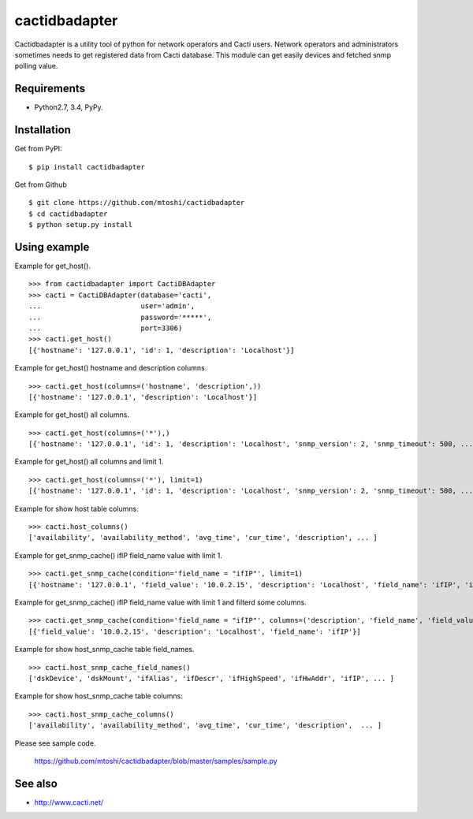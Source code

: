 ===================================================
cactidbadapter
===================================================

Cactidbadapter is a utility tool of python for network operators and Cacti users.
Network operators and administrators sometimes needs to get registered data from Cacti database.
This module can get easily devices and fetched snmp polling value.

.. image:: https://secure.travis-ci.org/mtoshi/cactidbadapter.svg?branch=master
   :target: http://travis-ci.org/mtoshi/cactidbadapter
.. image:: https://coveralls.io/repos/mtoshi/cactidbadapter/badge.svg?branch=master
   :target: https://coveralls.io/r/mtoshi/cactidbadapter?branch=master
.. image:: https://pypip.in/version/cactidbadapter/badge.svg
   :target: https://pypi.python.org/pypi/cactidbadapter/
   :alt: Latest Version

Requirements
-------------
* Python2.7, 3.4, PyPy.

Installation
-------------
Get from PyPI::

   $ pip install cactidbadapter

Get from Github ::

   $ git clone https://github.com/mtoshi/cactidbadapter
   $ cd cactidbadapter
   $ python setup.py install

Using example
--------------
Example for get_host(). ::

    >>> from cactidbadapter import CactiDBAdapter
    >>> cacti = CactiDBAdapter(database='cacti',
    ...                        user='admin',
    ...                        password='*****',
    ...                        port=3306)
    >>> cacti.get_host()
    [{'hostname': '127.0.0.1', 'id': 1, 'description': 'Localhost'}]

Example for get_host() hostname and description columns. ::

    >>> cacti.get_host(columns=('hostname', 'description',))
    [{'hostname': '127.0.0.1', 'description': 'Localhost'}]

Example for get_host() all columns. ::

    >>> cacti.get_host(columns=('*'),)
    [{'hostname': '127.0.0.1', 'id': 1, 'description': 'Localhost', 'snmp_version': 2, 'snmp_timeout': 500, ... }]

Example for get_host() all columns and limit 1. ::

    >>> cacti.get_host(columns=('*'), limit=1)
    [{'hostname': '127.0.0.1', 'id': 1, 'description': 'Localhost', 'snmp_version': 2, 'snmp_timeout': 500, ... }]

Example for show host table columns. ::

    >>> cacti.host_columns()
    ['availability', 'availability_method', 'avg_time', 'cur_time', 'description', ... ]

Example for get_snmp_cache() ifIP field_name value with limit 1. ::

    >>> cacti.get_snmp_cache(condition='field_name = "ifIP"', limit=1)
    [{'hostname': '127.0.0.1', 'field_value': '10.0.2.15', 'description': 'Localhost', 'field_name': 'ifIP', 'id': 1, 'oid': '.1.3.6.1.2.1.4.20.1.2.10.0.2.15'}]

Example for get_snmp_cache() ifIP field_name value with limit 1 and filterd some columns. ::

    >>> cacti.get_snmp_cache(condition='field_name = "ifIP"', columns=('description', 'field_name', 'field_value'), limit=1)
    [{'field_value': '10.0.2.15', 'description': 'Localhost', 'field_name': 'ifIP'}]

Example for show host_snmp_cache table field_names. ::

    >>> cacti.host_snmp_cache_field_names()
    ['dskDevice', 'dskMount', 'ifAlias', 'ifDescr', 'ifHighSpeed', 'ifHwAddr', 'ifIP', ... ]

Example for show host_snmp_cache table columns::

    >>> cacti.host_snmp_cache_columns()
    ['availability', 'availability_method', 'avg_time', 'cur_time', 'description',  ... ]

Please see sample code.

    https://github.com/mtoshi/cactidbadapter/blob/master/samples/sample.py


See also
---------
* http://www.cacti.net/
